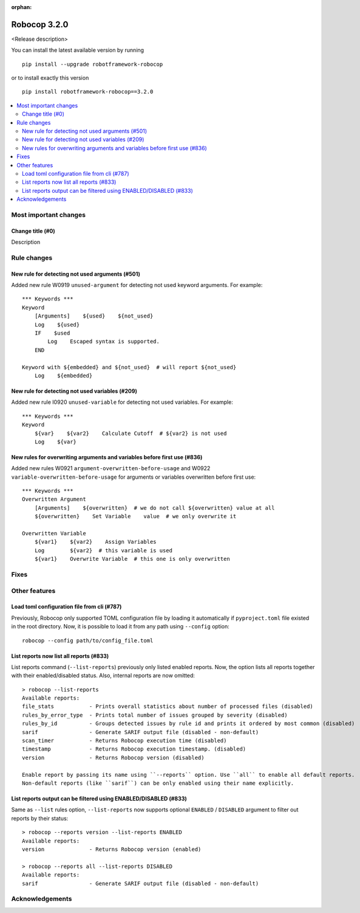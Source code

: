 :orphan:

=============
Robocop 3.2.0
=============

<Release description>

You can install the latest available version by running

::

    pip install --upgrade robotframework-robocop

or to install exactly this version

::

    pip install robotframework-robocop==3.2.0

.. contents::
   :depth: 2
   :local:

Most important changes
======================

Change title (#0)
-----------------------------------------------

Description

Rule changes
============

New rule for detecting not used arguments (#501)
------------------------------------------------

Added new rule W0919 ``unused-argument`` for detecting not used keyword arguments.
For example::

    *** Keywords ***
    Keyword
        [Arguments]    ${used}    ${not_used}
        Log    ${used}
        IF    $used
            Log    Escaped syntax is supported.
        END

    Keyword with ${embedded} and ${not_used}  # will report ${not_used}
        Log    ${embedded}

New rule for detecting not used variables (#209)
------------------------------------------------

Added new rule I0920 ``unused-variable`` for detecting not used variables.
For example::

    *** Keywords ***
    Keyword
        ${var}    ${var2}    Calculate Cutoff  # ${var2} is not used
        Log    ${var}

New rules for overwriting arguments and variables before first use (#836)
--------------------------------------------------------------------------

Added new rules W0921 ``argument-overwritten-before-usage`` and W0922 ``variable-overwritten-before-usage`` for
arguments or variables overwritten before first use::

    *** Keywords ***
    Overwritten Argument
        [Arguments]    ${overwritten}  # we do not call ${overwritten} value at all
        ${overwritten}    Set Variable    value  # we only overwrite it

    Overwritten Variable
        ${var1}    ${var2}    Assign Variables
        Log        ${var2}  # this variable is used
        ${var1}    Overwrite Variable  # this one is only overwritten

Fixes
=====

Other features
==============

Load toml configuration file from cli (#787)
---------------------------------------------

Previously, Robocop only supported TOML configuration file by loading it automatically if ``pyproject.toml`` file
existed in the root directory. Now, it is possible to load it from any path using ``--config`` option::

    robocop --config path/to/config_file.toml

List reports now list all reports (#833)
----------------------------------------

List reports command (``--list-reports``) previously only listed enabled reports. Now, the option lists all reports
together with their enabled/disabled status. Also, internal reports are now omitted::

    > robocop --list-reports
    Available reports:
    file_stats           - Prints overall statistics about number of processed files (disabled)
    rules_by_error_type  - Prints total number of issues grouped by severity (disabled)
    rules_by_id          - Groups detected issues by rule id and prints it ordered by most common (disabled)
    sarif                - Generate SARIF output file (disabled - non-default)
    scan_timer           - Returns Robocop execution time (disabled)
    timestamp            - Returns Robocop execution timestamp. (disabled)
    version              - Returns Robocop version (disabled)

    Enable report by passing its name using ``--reports`` option. Use ``all`` to enable all default reports.
    Non-default reports (like ``sarif``) can be only enabled using their name explicitly.


List reports output can be filtered using ENABLED/DISABLED (#833)
------------------------------------------------------------------

Same as ``--list`` rules option, ``--list-reports`` now supports optional ``ENABLED`` / ``DISABLED`` argument to filter
out reports by their status::

    > robocop --reports version --list-reports ENABLED
    Available reports:
    version              - Returns Robocop version (enabled)

    > robocop --reports all --list-reports DISABLED
    Available reports:
    sarif                - Generate SARIF output file (disabled - non-default)

Acknowledgements
================
